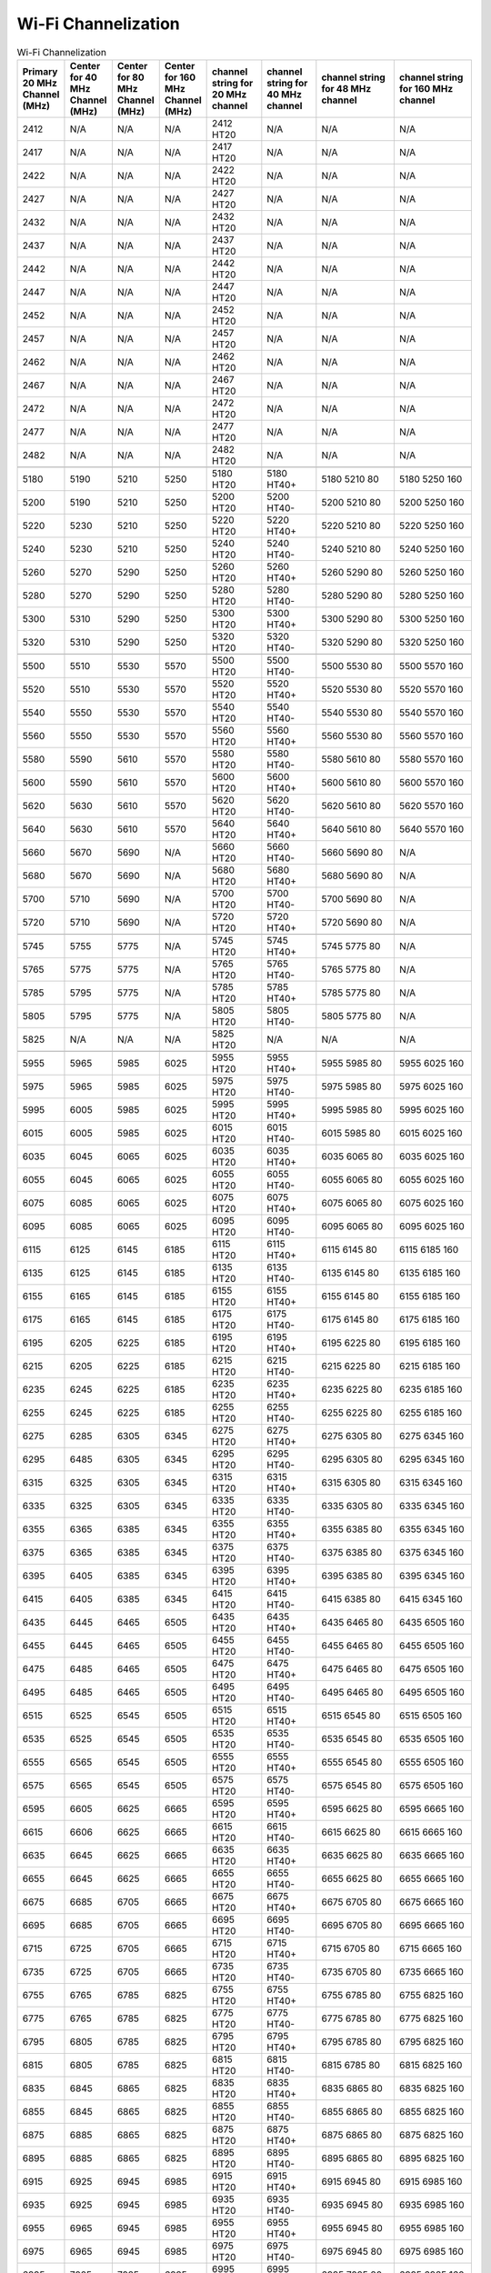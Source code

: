 Wi-Fi Channelization
==========================

.. csv-table:: Wi-Fi Channelization
    :header: "Primary 20 MHz Channel (MHz)", "Center for 40 MHz Channel (MHz)", "Center for 80 MHz Channel (MHz)", "Center for 160 MHz Channel (MHz)", "channel string for 20 MHz channel", "channel string for 40 MHz channel", "channel string for 48 MHz channel", "channel string for 160 MHz channel"
    :widths: 30, 30, 30, 30, 40, 40, 60, 60


    2412,N/A,N/A,N/A,"2412 HT20",N/A,N/A,N/A
    2417,N/A,N/A,N/A,"2417 HT20",N/A,N/A,N/A
    2422,N/A,N/A,N/A,"2422 HT20",N/A,N/A,N/A
    2427,N/A,N/A,N/A,"2427 HT20",N/A,N/A,N/A
    2432,N/A,N/A,N/A,"2432 HT20",N/A,N/A,N/A
    2437,N/A,N/A,N/A,"2437 HT20",N/A,N/A,N/A
    2442,N/A,N/A,N/A,"2442 HT20",N/A,N/A,N/A
    2447,N/A,N/A,N/A,"2447 HT20",N/A,N/A,N/A
    2452,N/A,N/A,N/A,"2452 HT20",N/A,N/A,N/A
    2457,N/A,N/A,N/A,"2457 HT20",N/A,N/A,N/A
    2462,N/A,N/A,N/A,"2462 HT20",N/A,N/A,N/A
    2467,N/A,N/A,N/A,"2467 HT20",N/A,N/A,N/A
    2472,N/A,N/A,N/A,"2472 HT20",N/A,N/A,N/A
    2477,N/A,N/A,N/A,"2477 HT20",N/A,N/A,N/A
    2482,N/A,N/A,N/A,"2482 HT20",N/A,N/A,N/A
    ,,,,,,,
    5180,5190,5210,5250,"5180 HT20","5180 HT40+","5180 5210 80","5180 5250 160"
    5200,5190,5210,5250,"5200 HT20","5200 HT40-","5200 5210 80","5200 5250 160"
    5220,5230,5210,5250,"5220 HT20","5220 HT40+","5220 5210 80","5220 5250 160"
    5240,5230,5210,5250,"5240 HT20","5240 HT40-","5240 5210 80","5240 5250 160"
    5260,5270,5290,5250,"5260 HT20","5260 HT40+","5260 5290 80","5260 5250 160"
    5280,5270,5290,5250,"5280 HT20","5280 HT40-","5280 5290 80","5280 5250 160"
    5300,5310,5290,5250,"5300 HT20","5300 HT40+","5300 5290 80","5300 5250 160"
    5320,5310,5290,5250,"5320 HT20","5320 HT40-","5320 5290 80","5320 5250 160"
    ,,,,,,,
    5500,5510,5530,5570,"5500 HT20","5500 HT40-","5500 5530 80","5500 5570 160"
    5520,5510,5530,5570,"5520 HT20","5520 HT40+","5520 5530 80","5520 5570 160"
    5540,5550,5530,5570,"5540 HT20","5540 HT40-","5540 5530 80","5540 5570 160"
    5560,5550,5530,5570,"5560 HT20","5560 HT40+","5560 5530 80","5560 5570 160"
    5580,5590,5610,5570,"5580 HT20","5580 HT40-","5580 5610 80","5580 5570 160"
    5600,5590,5610,5570,"5600 HT20","5600 HT40+","5600 5610 80","5600 5570 160"
    5620,5630,5610,5570,"5620 HT20","5620 HT40-","5620 5610 80","5620 5570 160"
    5640,5630,5610,5570,"5640 HT20","5640 HT40+","5640 5610 80","5640 5570 160"
    5660,5670,5690,N/A,"5660 HT20","5660 HT40-","5660 5690 80",N/A
    5680,5670,5690,N/A,"5680 HT20","5680 HT40+","5680 5690 80",N/A
    5700,5710,5690,N/A,"5700 HT20","5700 HT40-","5700 5690 80",N/A
    5720,5710,5690,N/A,"5720 HT20","5720 HT40+","5720 5690 80",N/A
    ,,,,,,,
    5745,5755,5775,N/A,"5745 HT20","5745 HT40+","5745 5775 80",N/A
    5765,5775,5775,N/A,"5765 HT20","5765 HT40-","5765 5775 80",N/A
    5785,5795,5775,N/A,"5785 HT20","5785 HT40+","5785 5775 80",N/A
    5805,5795,5775,N/A,"5805 HT20","5805 HT40-","5805 5775 80",N/A
    5825,N/A,N/A,N/A,"5825 HT20",N/A,N/A,N/A
    ,,,,,,,
    5955,5965,5985,6025,"5955 HT20","5955 HT40+","5955 5985 80","5955 6025 160"
    5975,5965,5985,6025,"5975 HT20","5975 HT40-","5975 5985 80","5975 6025 160"
    5995,6005,5985,6025,"5995 HT20","5995 HT40+","5995 5985 80","5995 6025 160"
    6015,6005,5985,6025,"6015 HT20","6015 HT40-","6015 5985 80","6015 6025 160"
    6035,6045,6065,6025,"6035 HT20","6035 HT40+","6035 6065 80","6035 6025 160"
    6055,6045,6065,6025,"6055 HT20","6055 HT40-","6055 6065 80","6055 6025 160"
    6075,6085,6065,6025,"6075 HT20","6075 HT40+","6075 6065 80","6075 6025 160"
    6095,6085,6065,6025,"6095 HT20","6095 HT40-","6095 6065 80","6095 6025 160"
    6115,6125,6145,6185,"6115 HT20","6115 HT40+","6115 6145 80","6115 6185 160"
    6135,6125,6145,6185,"6135 HT20","6135 HT40-","6135 6145 80","6135 6185 160"
    6155,6165,6145,6185,"6155 HT20","6155 HT40+","6155 6145 80","6155 6185 160"
    6175,6165,6145,6185,"6175 HT20","6175 HT40-","6175 6145 80","6175 6185 160"
    6195,6205,6225,6185,"6195 HT20","6195 HT40+","6195 6225 80","6195 6185 160"
    6215,6205,6225,6185,"6215 HT20","6215 HT40-","6215 6225 80","6215 6185 160"
    6235,6245,6225,6185,"6235 HT20","6235 HT40+","6235 6225 80","6235 6185 160"
    6255,6245,6225,6185,"6255 HT20","6255 HT40-","6255 6225 80","6255 6185 160"
    6275,6285,6305,6345,"6275 HT20","6275 HT40+","6275 6305 80","6275 6345 160"
    6295,6485,6305,6345,"6295 HT20","6295 HT40-","6295 6305 80","6295 6345 160"
    6315,6325,6305,6345,"6315 HT20","6315 HT40+","6315 6305 80","6315 6345 160"
    6335,6325,6305,6345,"6335 HT20","6335 HT40-","6335 6305 80","6335 6345 160"
    6355,6365,6385,6345,"6355 HT20","6355 HT40+","6355 6385 80","6355 6345 160"
    6375,6365,6385,6345,"6375 HT20","6375 HT40-","6375 6385 80","6375 6345 160"
    6395,6405,6385,6345,"6395 HT20","6395 HT40+","6395 6385 80","6395 6345 160"
    6415,6405,6385,6345,"6415 HT20","6415 HT40-","6415 6385 80","6415 6345 160"
    6435,6445,6465,6505,"6435 HT20","6435 HT40+","6435 6465 80","6435 6505 160"
    6455,6445,6465,6505,"6455 HT20","6455 HT40-","6455 6465 80","6455 6505 160"
    6475,6485,6465,6505,"6475 HT20","6475 HT40+","6475 6465 80","6475 6505 160"
    6495,6485,6465,6505,"6495 HT20","6495 HT40-","6495 6465 80","6495 6505 160"
    6515,6525,6545,6505,"6515 HT20","6515 HT40+","6515 6545 80","6515 6505 160"
    6535,6525,6545,6505,"6535 HT20","6535 HT40-","6535 6545 80","6535 6505 160"
    6555,6565,6545,6505,"6555 HT20","6555 HT40+","6555 6545 80","6555 6505 160"
    6575,6565,6545,6505,"6575 HT20","6575 HT40-","6575 6545 80","6575 6505 160"
    6595,6605,6625,6665,"6595 HT20","6595 HT40+","6595 6625 80","6595 6665 160"
    6615,6606,6625,6665,"6615 HT20","6615 HT40-","6615 6625 80","6615 6665 160"
    6635,6645,6625,6665,"6635 HT20","6635 HT40+","6635 6625 80","6635 6665 160"
    6655,6645,6625,6665,"6655 HT20","6655 HT40-","6655 6625 80","6655 6665 160"
    6675,6685,6705,6665,"6675 HT20","6675 HT40+","6675 6705 80","6675 6665 160"
    6695,6685,6705,6665,"6695 HT20","6695 HT40-","6695 6705 80","6695 6665 160"
    6715,6725,6705,6665,"6715 HT20","6715 HT40+","6715 6705 80","6715 6665 160"
    6735,6725,6705,6665,"6735 HT20","6735 HT40-","6735 6705 80","6735 6665 160"
    6755,6765,6785,6825,"6755 HT20","6755 HT40+","6755 6785 80","6755 6825 160"
    6775,6765,6785,6825,"6775 HT20","6775 HT40-","6775 6785 80","6775 6825 160"
    6795,6805,6785,6825,"6795 HT20","6795 HT40+","6795 6785 80","6795 6825 160"
    6815,6805,6785,6825,"6815 HT20","6815 HT40-","6815 6785 80","6815 6825 160"
    6835,6845,6865,6825,"6835 HT20","6835 HT40+","6835 6865 80","6835 6825 160"
    6855,6845,6865,6825,"6855 HT20","6855 HT40-","6855 6865 80","6855 6825 160"
    6875,6885,6865,6825,"6875 HT20","6875 HT40+","6875 6865 80","6875 6825 160"
    6895,6885,6865,6825,"6895 HT20","6895 HT40-","6895 6865 80","6895 6825 160"
    6915,6925,6945,6985,"6915 HT20","6915 HT40+","6915 6945 80","6915 6985 160"
    6935,6925,6945,6985,"6935 HT20","6935 HT40-","6935 6945 80","6935 6985 160"
    6955,6965,6945,6985,"6955 HT20","6955 HT40+","6955 6945 80","6955 6985 160"
    6975,6965,6945,6985,"6975 HT20","6975 HT40-","6975 6945 80","6975 6985 160"
    6995,7005,7025,6985,"6995 HT20","6995 HT40+","6995 7025 80","6995 6985 160"
    7015,7005,7025,6985,"7015 HT20","7015 HT40-","7015 7025 80","7015 6985 160"
    7035,7045,7025,6985,"7035 HT20","7035 HT40+","7035 7025 80","7035 6985 160"
    7055,7045,7025,6985,"7055 HT20","7055 HT40-","7055 7025 80","7055 6985 160"
    7075,7085,N/A,N/A,"7075 HT20","7075 HT40+",N/A,N/A
    7095,7085,N/A,N/A,"7095 HT20","7095 HT40-",N/A,N/A
    7115,N/A,N/A,N/A,"7115 HT20",N/A,N/A,N/A
    